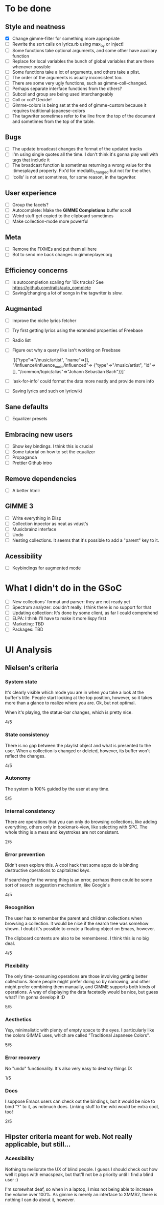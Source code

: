 * To be done 
** Style and neatness
   - [X] Change gimme-filter for something more appropriate
   - [ ] Rewrite the sort calls on lyrics.rb using max_by or inject!
   - [ ] Some functions take optional arguments, and some other have
	 auxiliary function
   - [ ] Replace for local variables the bunch of global variables
	 that are there whenever possible
   - [ ] Some functions take a lot of arguments, and others take a plist.
   - [ ] The order of the arguments is usually inconsistent too.
   - [ ] There are some very ugly functions, such as gimme-coll-changed.
   - [ ] Perhaps separate interface functions from the others?
   - [ ] Subcol and group are being used interchangeably
   - [ ] Coll or col? Decide!
   - [ ] Gimme-colors is being set at the end of gimme-custom because
	 it requires traditional-japanese-colors
   - [ ] The tagwriter sometimes refer to the line from the top of the
	 document and sometimes from the top of the table.
** Bugs
   - [ ] The update broadcast changes the format of the updated tracks
   - [ ] I'm using single quotes all the time. I don't think it's gonna
	 play well with tags that include it
   - [ ] The broadcast function is sometimes returning a wrong value
	 for the :timesplayed property. Fix'd for medialib_changed but not
	 for the other.
   - [ ] 'colls' is not set sometimes, for some reason, in the tagwriter.
** User experience
   - [ ] Group the facets?
   - [ ] Autocomplete: Make the *GIMME Completions* buffer scroll
   - [ ] Weird stuff get copied to the clipboard sometimes
   - [ ] Make collection-mode more powerful
** Meta
   - [ ] Remove the FIXMEs and put them all here
   - [ ] Bot to send me back changes in gimmeplayer.org
** Efficiency concerns
   - [ ] Is autocompletion scaling for 10k tracks? See https://github.com/rails/auto_complete
   - [ ] Saving/changing a lot of songs in the tagwriter is slow.
** Augmented
   - [ ] Improve the niche lyrics fetcher
   - [ ] Try first getting lyrics using the extended properties of Freebase
   - [ ] Radio list
   - [ ] Figure out why a query like isn't working on Freebase
    
    	'[{"type"=>"/music/artist",
    	"name"=>[], "/influence/influence_node/influenced"=>
    	{"type"=>"/music/artist", "id"=>[],
    	"/common/topic/alias"=>"Johann Sebastian Bach"}}]'
   - [ ] 'ask-for-info' could format the data more neatly and provide more info
   - [ ] Saving lyrics and such on lyricwiki
** Sane defaults
   - [ ] Equalizer presets
** Embracing new users
   - [ ] Show key bindings. I think this is crucial
   - [ ] Some tutorial on how to set the equalizer
   - [ ] Propaganda
   - [ ] Prettier Github intro
** Remove dependencies
   - [ ] A better htmlr
** GIMME 3
   - [ ] Write everything in Elisp
   - [ ] Collection inpector as neat as vdust's
   - [ ] Musicbrainz interface
   - [ ] Undo
   - [ ] Nesting collections. It seems that it's possible to add a "parent" key to it.
** Acessibility
   - [ ] Keybindings for augmented mode
	 
* What I didn't do in the GSoC
  - [ ] New collections' format and parser: they are not ready yet
  - [ ] Spectrum analyzer: couldn't really. I think there is no
	support for that
  - [ ] Updating collection: It's done by some client, as far I could
	comprehend
  - [ ] ELPA: I think I'll have to make it more lispy first
  - [ ] Marketing: TBD
  - [ ] Packages: TBD

* UI Analysis
** Nielsen's criteria
*** System state

    It's clearly visible which mode you are in when you take a look at
    the buffer's title. People start looking at the top position,
    however, so it takes more than a glance to realize where you
    are. Ok, but not optimal.

    When it's playing, the status-bar changes, which is pretty nice.

    4/5

*** State consistency

    There is no gap between the playlist object and what is presented to
    the user. When a collection is changed or deleted, however, its
    buffer won't reflect the changes.

    4/5

*** Autonomy

    The system is 100% guided by the user at any time.

    5/5

*** Internal consistency

    There are operations that you can only do browsing collections, like
    adding everything, others only in bookmark-view, like selecting with
    SPC. The whole thing is a mess and keystrokes are not consistent.

    2/5

*** Error prevention

    Didn't even explore this. A cool hack that some apps do is binding
    destructive operations to capitalized keys.

    If searching for the wrong thing is an error, perhaps there could be
    some sort of search suggestion mechanism, like Google's

    4/5

*** Recognition

    The user has to remember the parent and children collections when
    browsing a collection. It would be nice if the search tree was
    somehow shown. I doubt it's possible to create a floating object on
    Emacs, however.

    The clipboard contents are also to be remembered. I think this is no
    big deal.
    
    4/5

*** Flexibility

    The only time-consuming operations are those involving getting
    better collections. Some people might prefer doing so by narrowing,
    and other might prefer combining them manually, and GIMME supports
    both kinds of operations. A way of displaying the data facetedly
    would be nice, but guess what? I'm gonna develop it :D
    
    5/5

*** Aesthetics

    Yep, minimalistic with plenty of empty space to the eyes. I
    particularly like the colors GIMME uses, which are called
    "Traditional Japanese Colors".

    5/5

*** Error recovery

    No "undo" functionality. It's also very easy to destroy things D:

    1/5

*** Docs

    I suppose Emacs users can check out the bindings, but it would be
    nice to bind "?" to it, as notmuch does. Linking stuff to the wiki
    would be extra cool, too!

    2/5

** Hipster criteria meant for web. Not really applicable, but still...
*** Acessibility
    
    Nothing to meliorate the UX of blind people. I guess I should check
    out how well it plays with emacspeak, but that'll not be a priority
    until I find a blind user :)

    I'm somewhat deaf, so when in a laptop, I miss not being able to
    increase the volume over 100%. As gimme is merely an interface to
    XMMS2, there is nothing I can do about it, however.
    
    People with mental problems probably shouldn't be using GIMME,
    although I suspect they might be exactly the target audience :D

    There are no complicated chords on GIMME, so people with motor
    disabilities are in no trouble.

    5/5

*** Awareness
    
    GIMME is not multiuser, so doesn't apply.

    -/5

*** Collaboration

    GIMME is not multiuser, so doesn't apply.

    -/5

*** Consent

    Hmm, there are no catastrophic operations, so doesn't apply ATM. If
    I ever write a plugin to allow searching for torrents and stuff,
    I'll have to give this some consideration.

    -/5

*** Conversation

    GIMME is not multiuser, so doesn't apply.

    -/5

*** Emotion

    A music player is nothing more than a tool. I can't see where I can
    sneak in emotional consideration with any profit.

    -/5

*** Group

    No hipster lastfm etc support ATM.

    -/5

*** Identity

    GIMME is not multiuser, so doesn't apply.

    -/5

*** Portability

    GIMME is not multiuser, so doesn't apply.

    -/5

*** Privacy

    GIMME is not multiuser, so doesn't apply.

    -/5

*** Security

    GIMME is not multiuser, so doesn't apply.

    -/5
    
    
    
    
    
    
    
* Reference for developers
  - [[http://rubyforge.org/projects/sexp/][S-Expression]] library
  - [[http://xmms2.org/wiki/Component:Ruby_bindings][Ruby Bindings]]
  - [[http://numbers.xmms.se/~tilman/ruby-api-docs-0.7/][xmmsclient's API]]

